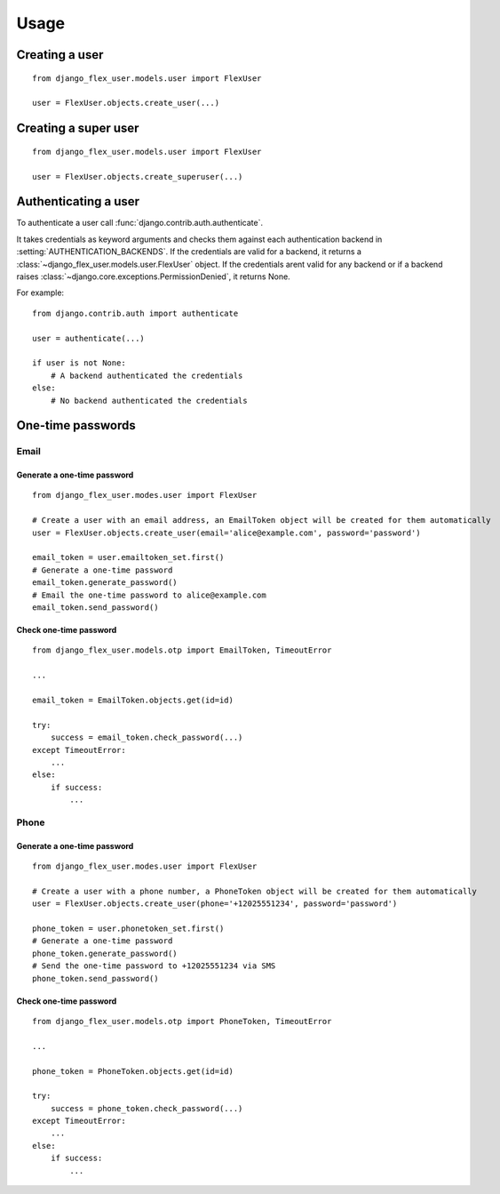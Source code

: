 Usage
=====

Creating a user
---------------
::

    from django_flex_user.models.user import FlexUser

    user = FlexUser.objects.create_user(...)

.. automethod:: django_flex_user.models.user.FlexUserManager.create_user

Creating a super user
---------------------
::

    from django_flex_user.models.user import FlexUser

    user = FlexUser.objects.create_superuser(...)

.. automethod:: django_flex_user.models.user.FlexUserManager.create_superuser

Authenticating a user
---------------------
To authenticate a user call :func:`django.contrib.auth.authenticate`.

It takes credentials as keyword arguments and checks them against each authentication backend in
:setting:`AUTHENTICATION_BACKENDS`. If the credentials are valid for a backend, it returns a \
:class:`~django_flex_user.models.user.FlexUser` object. If the credentials arent valid for any backend or if a backend
raises :class:`~django.core.exceptions.PermissionDenied`, it returns None.

For example::

    from django.contrib.auth import authenticate

    user = authenticate(...)

    if user is not None:
        # A backend authenticated the credentials
    else:
        # No backend authenticated the credentials

.. automethod:: django_flex_user.backends.FlexUserModelBackend.authenticate

One-time passwords
------------------
Email
+++++
Generate a one-time password
############################
::

    from django_flex_user.modes.user import FlexUser

    # Create a user with an email address, an EmailToken object will be created for them automatically
    user = FlexUser.objects.create_user(email='alice@example.com', password='password')

    email_token = user.emailtoken_set.first()
    # Generate a one-time password
    email_token.generate_password()
    # Email the one-time password to alice@example.com
    email_token.send_password()

Check one-time password
#######################
::

    from django_flex_user.models.otp import EmailToken, TimeoutError

    ...

    email_token = EmailToken.objects.get(id=id)

    try:
        success = email_token.check_password(...)
    except TimeoutError:
        ...
    else:
        if success:
            ...

.. automethod:: django_flex_user.models.otp.EmailToken.check_password

Phone
+++++
Generate a one-time password
############################
::

    from django_flex_user.modes.user import FlexUser

    # Create a user with a phone number, a PhoneToken object will be created for them automatically
    user = FlexUser.objects.create_user(phone='+12025551234', password='password')

    phone_token = user.phonetoken_set.first()
    # Generate a one-time password
    phone_token.generate_password()
    # Send the one-time password to +12025551234 via SMS
    phone_token.send_password()

Check one-time password
#######################
::

    from django_flex_user.models.otp import PhoneToken, TimeoutError

    ...

    phone_token = PhoneToken.objects.get(id=id)

    try:
        success = phone_token.check_password(...)
    except TimeoutError:
        ...
    else:
        if success:
            ...

.. automethod:: django_flex_user.models.otp.PhoneToken.check_password